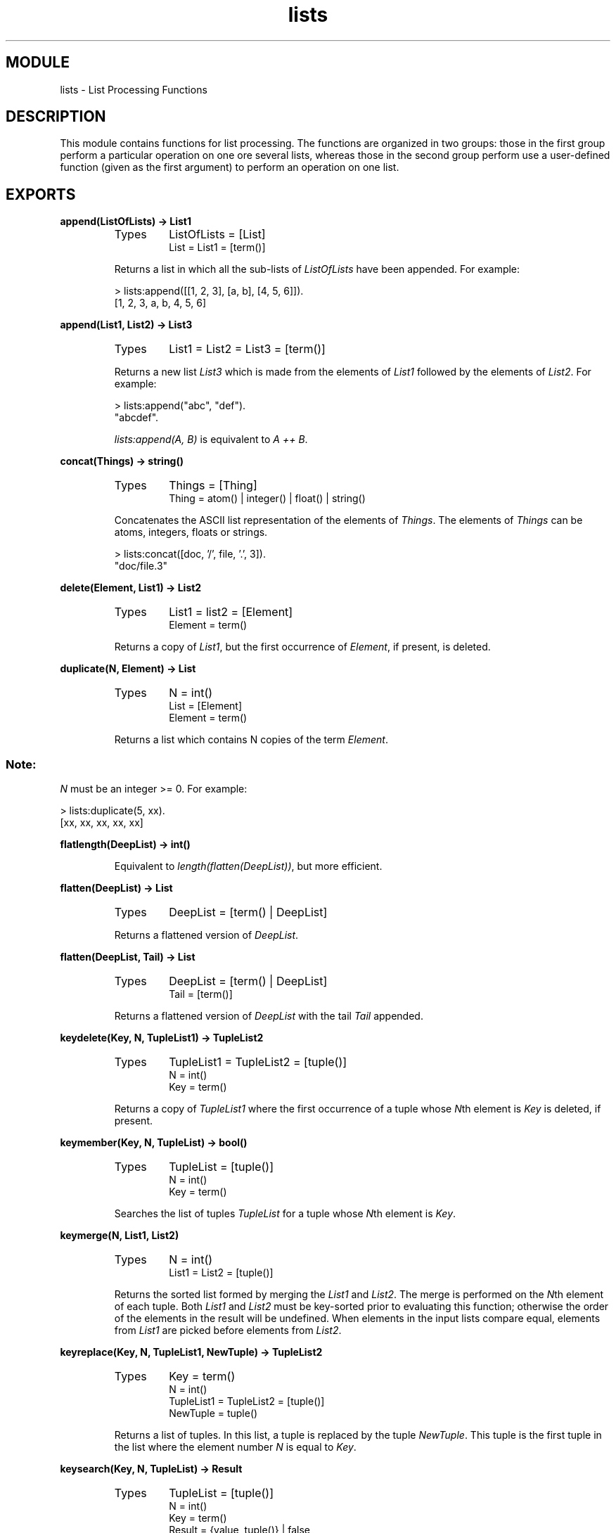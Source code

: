 .TH lists 3 "stdlib  1.9.1" "Ericsson Utvecklings AB" "ERLANG MODULE DEFINITION"
.SH MODULE
lists \- List Processing Functions
.SH DESCRIPTION
.LP
This module contains functions for list processing\&. The functions are organized in two groups: those in the first group perform a particular operation on one ore several lists, whereas those in the second group perform use a user-defined function (given as the first argument) to perform an operation on one list\&. 

.SH EXPORTS
.LP
.B
append(ListOfLists) -> List1
.br
.RS
.TP
Types
ListOfLists = [List]
.br
List = List1 = [term()]
.br
.RE
.RS
.LP
Returns a list in which all the sub-lists of \fIListOfLists\fR have been appended\&. For example:

.nf
> lists:append([[1, 2, 3], [a, b], [4, 5, 6]])\&.
[1, 2, 3, a, b, 4, 5, 6]
.fi
.RE
.LP
.B
append(List1, List2) -> List3
.br
.RS
.TP
Types
List1 = List2 = List3 = [term()]
.br
.RE
.RS
.LP
Returns a new list \fIList3\fR which is made from the elements of \fIList1\fR followed by the elements of \fIList2\fR\&. For example:

.nf
> lists:append("abc", "def")\&.
"abcdef"\&.
.fi
.LP
\fIlists:append(A, B)\fR is equivalent to \fIA ++ B\fR\&. 
.RE
.LP
.B
concat(Things) -> string()
.br
.RS
.TP
Types
Things = [Thing]
.br
Thing = atom() | integer() | float() | string()
.br
.RE
.RS
.LP
Concatenates the ASCII list representation of the elements of \fIThings\fR\&. The elements of \fIThings\fR can be atoms, integers, floats or strings\&. 

.nf
> lists:concat([doc, \&'/\&', file, \&'\&.\&', 3])\&.
"doc/file\&.3"
.fi
.RE
.LP
.B
delete(Element, List1) -> List2
.br
.RS
.TP
Types
List1 = list2 = [Element]
.br
Element = term()
.br
.RE
.RS
.LP
Returns a copy of \fIList1\fR, but the first occurrence of \fIElement\fR, if present, is deleted\&. 
.RE
.LP
.B
duplicate(N, Element) -> List
.br
.RS
.TP
Types
N = int()
.br
List = [Element]
.br
Element = term()
.br
.RE
.RS
.LP
Returns a list which contains N copies of the term \fIElement\fR\&. 
.SS Note:
.LP
\fIN\fR must be an integer >= 0\&. For example:


.nf
> lists:duplicate(5, xx)\&.
[xx, xx, xx, xx, xx]
.fi
.RE
.LP
.B
flatlength(DeepList) -> int()
.br
.RS
.LP
Equivalent to \fIlength(flatten(DeepList))\fR, but more efficient\&. 
.RE
.LP
.B
flatten(DeepList) -> List
.br
.RS
.TP
Types
DeepList = [term() | DeepList]
.br
.RE
.RS
.LP
Returns a flattened version of \fIDeepList\fR\&. 
.RE
.LP
.B
flatten(DeepList, Tail) -> List
.br
.RS
.TP
Types
DeepList = [term() | DeepList]
.br
Tail = [term()]
.br
.RE
.RS
.LP
Returns a flattened version of \fIDeepList\fR with the tail \fITail\fR appended\&. 
.RE
.LP
.B
keydelete(Key, N, TupleList1) -> TupleList2
.br
.RS
.TP
Types
TupleList1 = TupleList2 = [tuple()]
.br
N = int()
.br
Key = term()
.br
.RE
.RS
.LP
Returns a copy of \fITupleList1\fR where the first occurrence of a tuple whose \fIN\fRth element is \fIKey\fR is deleted, if present\&. 
.RE
.LP
.B
keymember(Key, N, TupleList) -> bool()
.br
.RS
.TP
Types
TupleList = [tuple()]
.br
N = int()
.br
Key = term()
.br
.RE
.RS
.LP
Searches the list of tuples \fITupleList\fR for a tuple whose \fIN\fRth element is \fIKey\fR\&. 
.RE
.LP
.B
keymerge(N, List1, List2)
.br
.RS
.TP
Types
N = int()
.br
List1 = List2 = [tuple()]
.br
.RE
.RS
.LP
Returns the sorted list formed by merging the \fIList1\fR and \fIList2\fR\&. The merge is performed on the \fIN\fRth element of each tuple\&. Both \fIList1\fR and \fIList2\fR must be key-sorted prior to evaluating this function; otherwise the order of the elements in the result will be undefined\&. When elements in the input lists compare equal, elements from \fIList1\fR are picked before elements from \fIList2\fR\&. 
.RE
.LP
.B
keyreplace(Key, N, TupleList1, NewTuple) -> TupleList2
.br
.RS
.TP
Types
Key = term()
.br
N = int()
.br
TupleList1 = TupleList2 = [tuple()]
.br
NewTuple = tuple()
.br
.RE
.RS
.LP
Returns a list of tuples\&. In this list, a tuple is replaced by the tuple \fINewTuple\fR\&. This tuple is the first tuple in the list where the element number \fIN\fR is equal to \fIKey\fR\&. 
.RE
.LP
.B
keysearch(Key, N, TupleList) -> Result
.br
.RS
.TP
Types
TupleList = [tuple()]
.br
N = int()
.br
Key = term()
.br
Result = {value, tuple()} | false
.br
.RE
.RS
.LP
Searches the list of the tuples \fITupleList\fR for \fITuple\fR whose \fIN\fRth element is \fIKey\fR\&. Returns \fI{value, Tuple}\fR if such a tuple is found, or \fIfalse\fR if no such tuple is found\&. 
.RE
.LP
.B
keysort(N, List1) -> List2
.br
.RS
.TP
Types
N = int()
.br
List1 = List2 = [tuple()]
.br
.RE
.RS
.LP
Returns a list containing the sorted elements of \fIList1\fR\&. \fITupleList1\fR must be a list of tuples, and the sort is performed on the \fIN\fRth element of the tuple\&. The sort is stable\&. 
.RE
.LP
.B
last(List) -> Element
.br
.RS
.TP
Types
List = [Element]
.br
Element = term()
.br
.RE
.RS
.LP
Returns the last element in \fIList\fR\&. 
.RE
.LP
.B
max(List) -> Max
.br
.RS
.TP
Types
List = [Element]
.br
Element = Max = term()
.br
.RE
.RS
.LP
Returns the maximum element of \fIList\fR\&. 
.RE
.LP
.B
member(Element, List) -> bool()
.br
.RS
.TP
Types
List = [Element]
.br
Element = term()
.br
.RE
.RS
.LP
Returns \fItrue\fR if \fIElement\fR is contained in the list \fIList\fR, otherwise \fIfalse\fR\&. 
.RE
.LP
.B
merge(List1, List2) -> List3
.br
.RS
.TP
Types
List1 = List2 = List3 = [term()]
.br
.RE
.RS
.LP
Returns the sorted list formed by merging \fIList1\fR and \fIList2\fR\&. Both \fIList1\fR and \fIList2\fR must be sorted prior to evaluating this function\&. 
.RE
.LP
.B
merge(Fun, List1, List2) -> List
.br
.RS
.TP
Types
List = List1 = List2 = [Element]
.br
Fun = fun(Element, Element) -> bool()
.br
Element = term()
.br
.RE
.RS
.LP
Returns the sorted list formed by merging \fIList1\fR and \fIList2\fR\&. Both \fIList1\fR and \fIList2\fR must be sorted prior to evaluating this function, according to the ordering function \fIFun\fR\&. \fIFun(A, B)\fR should return \fItrue\fR if \fIA\fR comes before \fIB\fR in the ordering, \fIfalse\fR otherwise\&. 
.RE
.LP
.B
min(List) -> Min
.br
.RS
.TP
Types
List = [Element]
.br
Element = Max = term()
.br
.RE
.RS
.LP
Returns the minimum element of \fIList\fR\&. 
.RE
.LP
.B
nth(N, List) -> Element
.br
.RS
.TP
Types
N = int()
.br
List = [Element]
.br
Element = term()
.br
.RE
.RS
.LP
Returns the \fIN\fRth element of the \fIList\fR\&. For example:

.nf
> lists:nth(3, [a, b, c, d, e])\&.
c
.fi
.RE
.LP
.B
nthtail(N, List1) -> List2
.br
.RS
.TP
Types
N = int()
.br
List1 = List2 = [Alpha]
.br
.RE
.RS
.LP
Returns the \fIN\fRth tail of \fIList\fR\&. For example:

.nf
> lists:nthtail(3, [a, b, c, d, e])\&.
[d, e]
.fi
.RE
.LP
.B
prefix(List1, List2) -> bool()
.br
.RS
.TP
Types
List1 = List2 = [term()]
.br
.RE
.RS
.LP
Returns \fItrue\fR if \fIList1\fR is a prefix of \fIList2\fR, otherwise \fIfalse\fR\&. 
.RE
.LP
.B
reverse(List1) -> List2
.br
.RS
.TP
Types
List1 = List2 = [term()]
.br
.RE
.RS
.LP
Returns a list with the top level elements in \fIList1\fR in reverse order\&. 
.RE
.LP
.B
reverse(List1, List2) -> List3
.br
.RS
.TP
Types
List1 = List2 = List3 = [term()]
.br
.RE
.RS
.LP
Returns a list where \fIList1\fR has been reversed and appended to the beginning of \fIList2\fR\&. Equivalent to \fIreverse(List1) ++ List2\fR\&. For example:

.nf
> lists:reverse([1, 2, 3, 4], [a, b, c])\&.
[4, 3, 2, 1, a, b, c]
.fi
.RE
.LP
.B
seq(From, To) -> [int()]
.br
.B
seq(From, To, Incr) -> [int()]
.br
.RS
.TP
Types
From = To = Incr = int()
.br
.RE
.RS
.LP
Returns a sequence of integers which starts with \fIFrom\fR and contains the successive results of adding \fIIncr\fR to the previous element, until \fITo\fR has been reached or passed (in the latter case, \fITo\fR is not an element of the sequence)\&. If \fITo-From\fR has a different sign from \fIIncr\fR, or if \fIIncr\fR = 0 and \fIFrom\fR is different from \fITo\fR, an error is signalled (this implies that the result is never an empty list - the first element is always \fIFrom\fR)\&. 
.LP
\fIseq(From, To)\fR is equivalent to \fIseq(From, To, 1)\fR\&.
.LP
Examples:

.nf
> lists:seq(1, 10)\&.
[1, 2, 3, 4, 5, 6, 7, 8, 9, 10]

> lists:seq(1, 20, 3)\&.
[1, 4, 7, 10, 13, 16, 19]

> lists:seq(1, 1, 0)\&.
[1]
.fi
.RE
.LP
.B
sort(List1) -> List2
.br
.RS
.TP
Types
List1 = List2 = [term()]
.br
.RE
.RS
.LP
Returns a list which contains the sorted elements of \fIList1\fR\&. 
.RE
.LP
.B
sort(Fun, List1) -> List2
.br
.RS
.TP
Types
List1 = List2 = [Element]
.br
Fun = fun(Element, Element) -> bool()
.br
Element = term()
.br
.RE
.RS
.LP
Returns a list which contains the sorted elements of \fIList1\fR, according to the ordering function \fIFun\fR\&. \fIFun(A, B)\fR should return \fItrue\fR if \fIA\fR comes before \fIB\fR in the ordering, \fIfalse\fR otherwise\&. 
.RE
.LP
.B
sublist(List, N) -> List1
.br
.RS
.TP
Types
List1 = List2 = [term()]
.br
N = int()
.br
.RE
.RS
.LP
Returns the first \fIN\fR elements of \fIList\fR\&. It is not an error for \fIN\fR to exceed the length of the list when \fIList\fR is a proper list - in that case the whole list is returned\&. 
.RE
.LP
.B
sublist(List1, Start, Length) -> List2
.br
.RS
.TP
Types
List1 = List2 = [term()]
.br
Start = End = int()
.br
.RE
.RS
.LP
Returns the sub-list of \fIList\fR starting at \fIStart\fR of length \fILength\fR\&. Terminates with a runtime failure if \fIStart\fR is not in \fIList\fR, but a sub-list of a length less than \fILength\fR is accepted\&. \fIStart\fR is considered to be in \fIList\fR if \fIStart\fR >= 1 and \fIStart\fR <= \fIlength(List)+1\fR\&. 
.RE
.LP
.B
subtract(List1, List2) -> List3
.br
.RS
.TP
Types
List1 = List2 = List3 = [term()]
.br
.RE
.RS
.LP
Returns a new list \fIList3\fR which is a copy of \fIList1\fR, subjected to the following procedure: for each element in \fIList2\fR, its first occurrence in \fIList1\fR is removed\&. For example:

.nf
> lists:subtract("123212", "212")\&.
"312"\&.
.fi
.LP
\fIlists:subtract(A, B)\fR is equivalent to \fIA -- B\fR\&. 
.RE
.LP
.B
suffix(List1, List2) -> bool()
.br
.RS
.LP
Returns \fItrue\fR if \fIList1\fR is a suffix of \fIList2\fR, otherwise \fIfalse\fR\&. 
.RE
.LP
.B
sum(List) -> number()
.br
.RS
.TP
Types
List = [number()]
.br
.RE
.RS
.LP
Returns the sum of the elements in \fIList\fR\&. 
.RE
.LP
.B
all(Pred, List) -> bool()
.br
.RS
.TP
Types
Pred = fun(A) -> bool()
.br
List = [A]
.br
.RE
.RS
.LP
Returns \fItrue\fR if all elements X in \fIList\fR satisfy \fIPred(X)\fR\&. 
.RE
.LP
.B
any(Pred, List) -> bool()
.br
.RS
.TP
Types
Pred = fun(Element) -> bool()
.br
List = [Element]
.br
Element = term()
.br
.RE
.RS
.LP
Returns \fItrue\fR if any of the elements in \fIList\fR satisfies \fIPred\fR\&. 
.RE
.LP
.B
dropwhile(Pred, List1) -> List2
.br
.RS
.TP
Types
Pred = fun(A) -> bool()
.br
List1 = List2 = [A]
.br
.RE
.RS
.LP
Drops elements \fIX\fR from \fIList1\fR while \fIPred(X)\fR is \fItrue\fR and returns the remaining list\&. 
.RE
.LP
.B
filter(Pred, List1) -> List2
.br
.RS
.TP
Types
Pred = fun(A) -> bool()
.br
List1 = List2 = [A]
.br
.RE
.RS
.LP
\fIList2\fR is a list of all elements \fIX\fR in \fIList1\fR for which \fIPred(X)\fR is \fItrue\fR\&. 
.RE
.LP
.B
flatmap(Function, List1) -> Element
.br
.RS
.TP
Types
Function = fun(A) -> B
.br
List1 = [A]
.br
Element = [B]
.br
.RE
.RS
.LP
\fIflatmap\fR behaves as if it had been defined as follows:

.nf
flatmap(Func, List) ->
    append(map(Func, List))
.fi
.RE
.LP
.B
foldl(Function, Acc0, List) -> Acc1
.br
.RS
.TP
Types
Function = fun(A, AccIn) -> AccOut
.br
List = [A]
.br
Acc0 = Acc1 = AccIn = AccOut = term()
.br
.RE
.RS
.LP
\fIAcc0\fR is returned if the list is empty\&. For example:

.nf
> lists:foldl(fun(X, Sum) -> X + Sum end, 0, [1,2,3,4,5])\&.
15
> lists:foldl(fun(X, Prod) -> X * Prod end, 1, [1,2,3,4,5])\&.     
120
.fi
.RE
.LP
.B
foldr(Function, Acc0, List) -> Acc1
.br
.RS
.TP
Types
Function = fun(A, AccIn) -> AccOut
.br
List = [A]
.br
Acc0 = Acc1 = AccIn = AccOut = term()
.br
.RE
.RS
.LP
Calls \fIFunction\fR on successive elements of \fIList\fR together with an extra argument \fIAcc\fR (short for accumulator)\&. \fIFunction\fR must return a new accumulator which is passed to the next call\&. \fIAcc0\fR is returned if the list is empty\&. \fIfoldr\fR differs from \fIfoldl\fR in that the list is traversed "bottom up" instead of "top down"\&. \fIfoldl\fR is tail recursive and would usually be preferred to \fIfoldr\fR\&. 
.RE
.LP
.B
foreach(Function, List) -> void()
.br
.RS
.TP
Types
Function = fun(A) -> void()
.br
List = [A]
.br
.RE
.RS
.LP
Applies the function \fIFunction\fR to each of the elements in \fIList\fR\&. This function is used for its side effects and the evaluation order is defined to be the same as the order of the elements in the list\&. 
.RE
.LP
.B
map(Func, List1) -> List2
.br
.RS
.TP
Types
Func = fun(A) -> B
.br
List1 = [A]
.br
List2 = [B]
.br
.RE
.RS
.LP
\fImap\fR takes a function from \fIA\fRs to \fIB\fRs, and a list of \fIA\fRs and produces a list of \fIB\fRs by applying the function to every element in the list\&. This function is used to obtain the return values\&. The evaluation order is implementation dependent\&. 
.RE
.LP
.B
mapfoldl(Function, Acc0, List1) -> {List2, Acc}
.br
.RS
.TP
Types
Function = fun(A, AccIn) -> {B, AccOut}
.br
Acc0 = Acc1 = AccIn = AccOut = term()
.br
List1 = [A]
.br
List2 = [B]
.br
.RE
.RS
.LP
\fImapfold\fR combines the operations of \fImap\fR and \fIfoldl\fR into one pass\&. For example, we could sum the elements in a list and double them \fIat the same time\fR:

.nf
 
> lists:mapfoldl(fun(X, Sum) -> {2*X, X+Sum} end, 
                 0, [1,2,3,4,5])\&. 
{[2,4,6,8,10],15}
.fi
.RE
.LP
.B
mapfoldr(Function, Acc0, List1) -> {List2, Acc}
.br
.RS
.TP
Types
Function = fun(A, AccIn) -> {B, AccOut}
.br
Acc0 = Acc1 = AccIn = AccOut = term()
.br
List1 = [A]
.br
List2 = [B]
.br
.RE
.RS
.LP
\fImapfold\fR combines the operations of \fImap\fR and \fIfoldr\fR into one pass\&. 
.RE
.LP
.B
splitwith(Pred, List) -> {List1, List2}
.br
.RS
.TP
Types
Pred = fun(A) -> bool()
.br
List = List1 = List2 = [A]
.br
.RE
.RS
.LP
Partitions \fILists\fR into \fIList1\fR and \fIList2\fR according to \fIPred\fR\&. 
.LP
\fIsplitwith\fR behaves as if it had been defined as follows:

.nf
splitwidth(Pred, List) -> 
          {takewhile(Pred, List), dropwhile(Pred, List)}\&.
.fi
.LP
Note also that \fIList == List1 ++ List2\fR\&. 
.RE
.LP
.B
takewhile(Pred, List1) -> List2
.br
.RS
.TP
Types
Pred = fun(A) -> bool()
.br
List1 = List2 = [A]
.br
.RE
.RS
.LP
Returns the longest prefix of \fIList1\fR for which all elements \fIX\fR in \fIList1\fR satisfy \fIPred(X)\fR\&. 
.RE
.SH Relics
.LP
Some of the exported functions in \fIlists\&.erl\fR are not documented\&. In particular, this applies to a number of \fImaps\fR and \fIfolds\fR which have an extra argument for environment passing\&. These functions are no longer needed because Erlang 4\&.4 and later releases have \fIFuns\fR\&. 
.SS Note:
.LP
Any undocumented functions in lists should not be used\&. 

.SH AUTHORS
.nf
Joe Armstrong - support@erlang.ericsson.se
Robert Virding - support@erlang.ericsson.se
.fi
